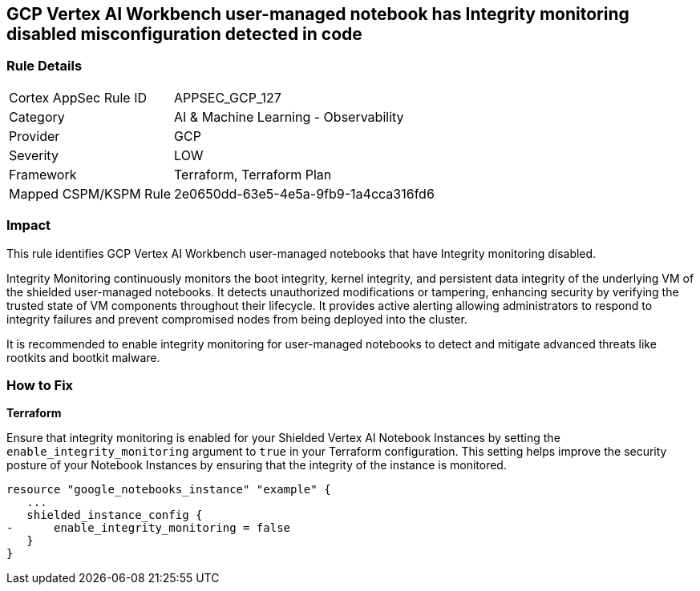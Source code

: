 
== GCP Vertex AI Workbench user-managed notebook has Integrity monitoring disabled misconfiguration detected in code

=== Rule Details

[cols="1,2"]
|===
|Cortex AppSec Rule ID |APPSEC_GCP_127
|Category |AI & Machine Learning - Observability
|Provider |GCP
|Severity |LOW
|Framework |Terraform, Terraform Plan
|Mapped CSPM/KSPM Rule |2e0650dd-63e5-4e5a-9fb9-1a4cca316fd6
|===


=== Impact
This rule identifies GCP Vertex AI Workbench user-managed notebooks that have Integrity monitoring disabled.

Integrity Monitoring continuously monitors the boot integrity, kernel integrity, and persistent data integrity of the underlying VM of the shielded user-managed notebooks. It detects unauthorized modifications or tampering, enhancing security by verifying the trusted state of VM components throughout their lifecycle. It provides active alerting allowing administrators to respond to integrity failures and prevent compromised nodes from being deployed into the cluster.

It is recommended to enable integrity monitoring for user-managed notebooks to detect and mitigate advanced threats like rootkits and bootkit malware.

=== How to Fix

*Terraform*

Ensure that integrity monitoring is enabled for your Shielded Vertex AI Notebook Instances by setting the `enable_integrity_monitoring` argument to `true` in your Terraform configuration. This setting helps improve the security posture of your Notebook Instances by ensuring that the integrity of the instance is monitored.

[source,go]
----
resource "google_notebooks_instance" "example" {
   ...
   shielded_instance_config {
-      enable_integrity_monitoring = false
   }
}
----

